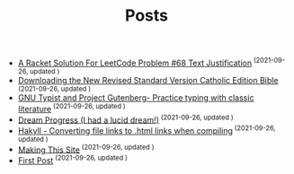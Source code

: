 #+TITLE: Posts
#+HTML_HEAD: <link rel="stylesheet" type="text/css" href="luxury.css">
- [[file:posts/2021-09-24-leetcodetextjustify.org][A Racket Solution For LeetCode Problem #68 Text Justification]]^{ (2021-09-26, updated )}
- [[file:posts/2021-03-23-downloadbible.org][Downloading the New Revised Standard Version Catholic Edition Bible]]^{ (2021-09-26, updated )}
- [[file:posts/2021-03-20-dantesinfernogtypist.org][GNU Typist and Project Gutenberg- Practice typing with classic literature]]^{ (2021-09-26, updated )}
- [[file:posts/2021-03-16-dreamprogress.org][Dream Progress (I had a lucid dream!)]]^{ (2021-09-26, updated )}
- [[file:posts/2021-03-14-orglinktohtml.org][Hakyll - Converting file links to .html links when compiling]]^{ (2021-09-26, updated )}
- [[file:posts/2021-03-14-makingjrciiicom.org][Making This Site]]^{ (2021-09-26, updated )}
- [[file:posts/2021-03-13-firstpost.org][First Post]]^{ (2021-09-26, updated )}